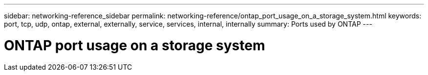---
sidebar: networking-reference_sidebar
permalink: networking-reference/ontap_port_usage_on_a_storage_system.html
keywords: port, tcp, udp, ontap, external, externally, service, services, internal, internally
summary: Ports used by ONTAP
---

= ONTAP port usage on a storage system
:hardbreaks:
:nofooter:
:icons: font
:linkattrs:
:imagesdir: ./media/

//
// This file was created with NDAC Version 2.0 (August 17, 2020)
//
// 2020-11-30 12:43:37.116958
//
// restructured: March 2021
//
